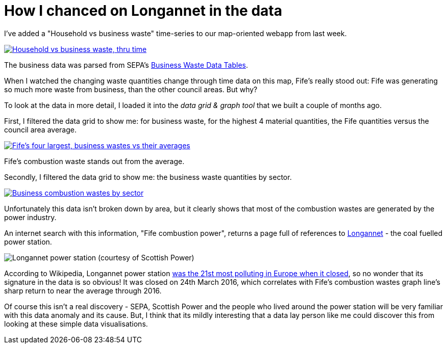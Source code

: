 = How I chanced on Longannet in the data

I've added a "Household vs business waste" time-series to our map-oriented webapp from last week.

image::map-anim.gif["Household vs business waste, thru time", align="center", link="https://data-commons-scotland.github.io/waste-quants-thru-time-on-a-map/index.html"]

The business data was parsed from SEPA's https://www.sepa.org.uk/environment/waste/waste-data/waste-data-reporting/business-waste-data/[Business Waste Data Tables].

When I watched the changing waste quantities change through time data on this map, Fife's really stood out:
Fife was generating so much more waste from business, than the other council areas.
But why?

To look at the data in more detail,
I loaded it into the _data grid & graph tool_ that we built a couple of months ago.

First, I filtered the data grid to show me:
for business waste,
for the highest 4 material quantities,
the Fife quantities versus the council area average.

image::grid-preset1.png["Fife's four largest, business wastes vs their averages", align="center", link="https://data-commons-scotland.github.io/longannet-found-in-the-data/index.html?preset1"]

Fife's combustion waste stands out from the average.

Secondly, I filtered the data grid to show me:
the business waste quantities by sector.

image::grid-preset2.png["Business combustion wastes by sector", align="center", link="https://data-commons-scotland.github.io/longannet-found-in-the-data/index.html?preset2"]

Unfortunately this data isn't broken down by area,
but it clearly shows that most of the combustion wastes are generated by the power industry.

An internet search with this information, "Fife combustion power", returns a page full of references
to https://www.powerstations.uk/longannet-power-station-fife-scotland/[Longannet] - the coal fuelled power station.

image::longannet.jpg["Longannet power station (courtesy of Scottish Power)", align="center"]

According to Wikipedia, Longannet power station
https://en.wikipedia.org/wiki/Longannet_power_station[was the 21st most polluting in Europe when it closed],
so no wonder that its signature in the data is so obvious!
It was closed on 24th March 2016, which correlates with Fife's combustion wastes graph line's
sharp return to near the average through 2016.

Of course this isn't a real discovery - SEPA, Scottish Power and the people who lived around the power station
will be very familiar with this data anomaly and its cause.
But, I think that its mildly interesting that a data lay person like me could discover this from
looking at these simple data visualisations.

